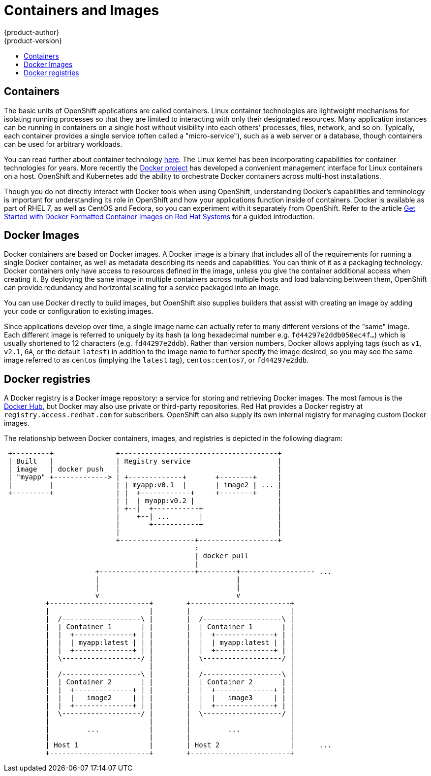 = Containers and Images
{product-author}
{product-version}
:data-uri:
:icons:
:experimental:
:toc: macro
:toc-title:
:prewrap!:

toc::[]

== Containers

The basic units of OpenShift applications are called containers. Linux
container technologies are lightweight mechanisms for isolating
running processes so that they are limited to interacting with only
their designated resources. Many application instances can be running
in containers on a single host without visibility into each others'
processes, files, network, and so on. Typically, each container
provides a single service (often called a "micro-service"), such as a
web server or a database, though containers can be used for arbitrary
workloads.

You can read further about container technology
link:https://access.redhat.com/articles/1353593[here]. The Linux kernel
has been incorporating capabilities for container technologies for
years. More recently the link:https://www.docker.com/whatisdocker/[Docker
project] has developed a convenient management interface for Linux
containers on a host. OpenShift and Kubernetes add the ability to
orchestrate Docker containers across multi-host installations.

Though you do not directly interact with Docker tools when using
OpenShift, understanding Docker's capabilities and terminology is
important for understanding its role in OpenShift and how your
applications function inside of containers. Docker is available
as part of RHEL 7, as well as CentOS and Fedora, so you can
experiment with it separately from OpenShift. Refer to the article
link:https://access.redhat.com/articles/881893[Get Started with Docker
Formatted Container Images on Red Hat Systems] for a guided introduction.

== Docker Images

Docker containers are based on Docker images. A Docker image is a
binary that includes all of the requirements for running a single Docker
container, as well as metadata describing its needs and capabilities. You
can think of it as a packaging technology. Docker containers only
have access to resources defined in the image, unless you give the
container additional access when creating it. By deploying the same
image in multiple containers across multiple hosts and load balancing
between them, OpenShift can provide redundancy and horizontal scaling
for a service packaged into an image.

You can use Docker directly to build images, but OpenShift also supplies
builders that assist with creating an image by adding your code or
configuration to existing images.

Since applications develop over time, a single image name can actually
refer to many different versions of the "same" image. Each different
image is referred to uniquely by its hash (a long hexadecimal number
e.g. `fd44297e2ddb050ec4f...`) which is usually shortened to 12
characters (e.g. `fd44297e2ddb`). Rather than version numbers, Docker
allows applying tags (such as `v1`, `v2.1`, `GA`, or the default `latest`)
in addition to the image name to further specify the image desired, so
you may see the same image referred to as `centos` (implying the `latest`
tag), `centos:centos7`, or `fd44297e2ddb`.

== Docker registries

A Docker registry is a Docker image repository: a service
for storing and retrieving Docker images. The most famous is the
link:https://registry.hub.docker.com/[Docker Hub], but Docker may also use
private or third-party repositories. Red Hat provides a Docker registry at
`registry.access.redhat.com` for subscribers. OpenShift can also supply
its own internal registry for managing custom Docker images.

The relationship between Docker containers, images, and registries is
depicted in the following diagram:

[ditaa, "docker-diagram"]
----

 +---------+               +--------------------------------------+
 | Built   |               | Registry service                     |
 | image   | docker push   |                                      |
 | "myapp" +-------------> | +-------------+       +--------+     |
 |         |               | | myapp:v0.1  |       | image2 | ... |
 +---------+               | |  +------------+     +--------+     |
                           | |  | myapp:v0.2 |                    |
                           | +--|  +-----------+                  |
                           |    +--| ...       |                  |
                           |       +-----------+                  |
                           |                                      |
                           +------------------+-------------------+
                                              :
                                              | docker pull
                                              |
                      +-----------------------+---------+------------------ ...
                      |                                 |
                      |                                 |
                      v                                 v
          +------------------------+        +------------------------+
          |                        |        |                        |
          |  /-------------------\ |        |  /-------------------\ |
          |  | Container 1       | |        |  | Container 1       | |
          |  |  +--------------+ | |        |  |  +--------------+ | |
          |  |  | myapp:latest | | |        |  |  | myapp:latest | | |
          |  |  +--------------+ | |        |  |  +--------------+ | |
          |  \-------------------/ |        |  \-------------------/ |
          |                        |        |                        |
          |  /-------------------\ |        |  /-------------------\ |
          |  | Container 2       | |        |  | Container 2       | |
          |  |  +--------------+ | |        |  |  +--------------+ | |
          |  |  |   image2     | | |        |  |  |   image3     | | |
          |  |  +--------------+ | |        |  |  +--------------+ | |
          |  \-------------------/ |        |  \-------------------/ |
          |                        |        |                        |
          |         ...            |        |         ...            |
          |                        |        |                        |
          | Host 1                 |        | Host 2                 |      ...
          +------------------------+        +------------------------+



----
